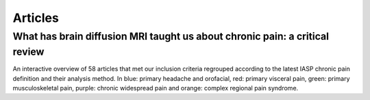 Articles
================================================================

What has brain diffusion MRI taught us about chronic pain: a critical review
----------------------------------------------------------------

.. image:: ../figures/review_v4.html
  :width: 400
  :alt: Figure 2. 
An interactive overview of 58 articles that met our inclusion criteria regrouped according to the latest IASP chronic pain definition and their analysis method. In blue: primary headache and orofacial, red: primary visceral pain, green: primary musculoskeletal pain, purple: chronic widespread pain and orange: complex regional pain syndrome.


